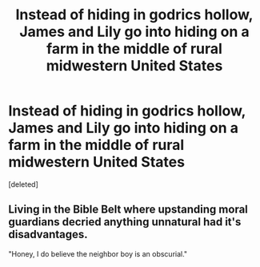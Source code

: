 #+TITLE: Instead of hiding in godrics hollow, James and Lily go into hiding on a farm in the middle of rural midwestern United States

* Instead of hiding in godrics hollow, James and Lily go into hiding on a farm in the middle of rural midwestern United States
:PROPERTIES:
:Score: 0
:DateUnix: 1595575386.0
:DateShort: 2020-Jul-24
:FlairText: Prompt
:END:
[deleted]


** Living in the Bible Belt where upstanding moral guardians decried anything unnatural had it's disadvantages.

"Honey, I do believe the neighbor boy is an obscurial."
:PROPERTIES:
:Author: streakermaximus
:Score: 1
:DateUnix: 1595581882.0
:DateShort: 2020-Jul-24
:END:
